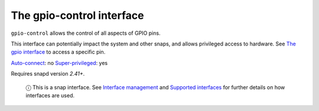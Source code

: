.. 13037.md

.. \_the-gpio-control-interface:

The gpio-control interface
==========================

``gpio-control`` allows the control of all aspects of GPIO pins.

This interface can potentially impact the system and other snaps, and allows privileged access to hardware. See `The gpio interface <the-gpio-interface.md>`__ to access a specific pin.

`Auto-connect <interface-management.md#the-gpio-control-interface-heading--auto-connections>`__: no `Super-privileged <super-privileged-interfaces.md>`__: yes

Requires snapd version *2.41+*.

   ⓘ This is a snap interface. See `Interface management <interface-management.md>`__ and `Supported interfaces <supported-interfaces.md>`__ for further details on how interfaces are used.
